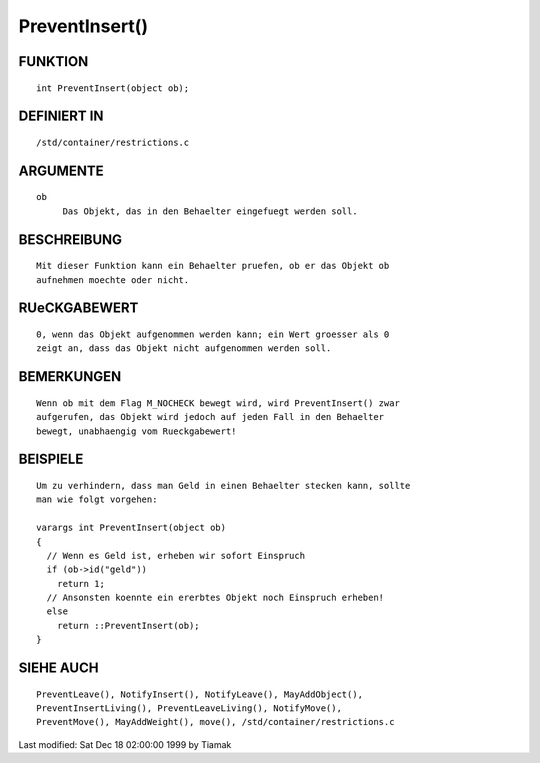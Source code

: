 PreventInsert()
===============

FUNKTION
--------
::

     int PreventInsert(object ob);

DEFINIERT IN
------------
::

     /std/container/restrictions.c

ARGUMENTE
---------
::

     ob
          Das Objekt, das in den Behaelter eingefuegt werden soll.

BESCHREIBUNG
------------
::

     Mit dieser Funktion kann ein Behaelter pruefen, ob er das Objekt ob
     aufnehmen moechte oder nicht.

RUeCKGABEWERT
-------------
::

     0, wenn das Objekt aufgenommen werden kann; ein Wert groesser als 0
     zeigt an, dass das Objekt nicht aufgenommen werden soll.

BEMERKUNGEN
-----------
::

     Wenn ob mit dem Flag M_NOCHECK bewegt wird, wird PreventInsert() zwar
     aufgerufen, das Objekt wird jedoch auf jeden Fall in den Behaelter
     bewegt, unabhaengig vom Rueckgabewert!

BEISPIELE
---------
::

     Um zu verhindern, dass man Geld in einen Behaelter stecken kann, sollte
     man wie folgt vorgehen:

     varargs int PreventInsert(object ob)
     {
       // Wenn es Geld ist, erheben wir sofort Einspruch
       if (ob->id("geld"))
         return 1;
       // Ansonsten koennte ein ererbtes Objekt noch Einspruch erheben!
       else
         return ::PreventInsert(ob);
     }

SIEHE AUCH
----------
::

     PreventLeave(), NotifyInsert(), NotifyLeave(), MayAddObject(),
     PreventInsertLiving(), PreventLeaveLiving(), NotifyMove(),
     PreventMove(), MayAddWeight(), move(), /std/container/restrictions.c


Last modified: Sat Dec 18 02:00:00 1999 by Tiamak

